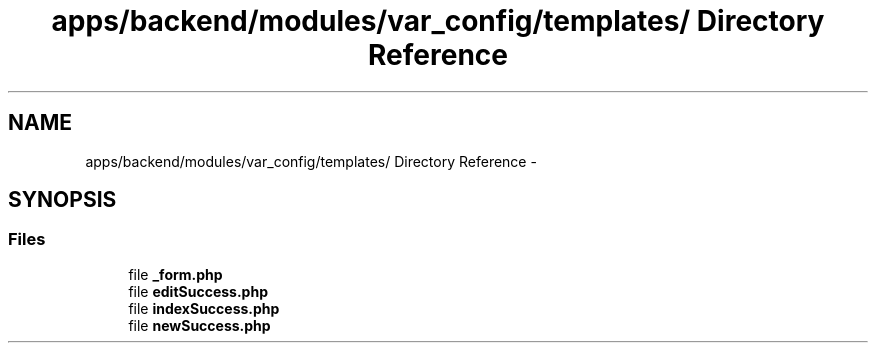 .TH "apps/backend/modules/var_config/templates/ Directory Reference" 3 "Thu Jun 6 2013" "Lufy" \" -*- nroff -*-
.ad l
.nh
.SH NAME
apps/backend/modules/var_config/templates/ Directory Reference \- 
.SH SYNOPSIS
.br
.PP
.SS "Files"

.in +1c
.ti -1c
.RI "file \fB_form\&.php\fP"
.br
.ti -1c
.RI "file \fBeditSuccess\&.php\fP"
.br
.ti -1c
.RI "file \fBindexSuccess\&.php\fP"
.br
.ti -1c
.RI "file \fBnewSuccess\&.php\fP"
.br
.in -1c
